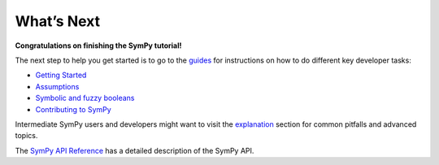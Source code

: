 What’s Next
===========

**Congratulations on finishing the SymPy tutorial!**

The next step to help you get started is to go to the
`guides <https://docs.sympy.org/dev/guides/index.html#guides>`__ for
instructions on how to do different key developer tasks:

+ `Getting Started <getting_started/index.html>`__ 
+ `Assumptions <assumptions.html>`__
+ `Symbolic and fuzzy booleans <booleans.html>`__
+ `Contributing to SymPy <contributing/index.html>`__ 

Intermediate SymPy users and developers might want to visit the
`explanation <https://docs.sympy.org/dev/explanation/index.html#explanation>`__
section for common pitfalls and advanced topics.

The `SymPy API
Reference <https://docs.sympy.org/dev/reference/index.html#reference>`__
has a detailed description of the SymPy API.

